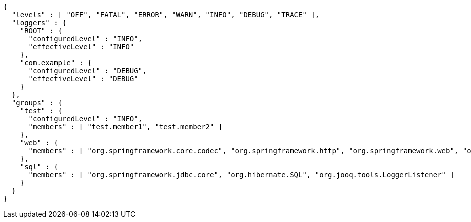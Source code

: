 [source,options="nowrap"]
----
{
  "levels" : [ "OFF", "FATAL", "ERROR", "WARN", "INFO", "DEBUG", "TRACE" ],
  "loggers" : {
    "ROOT" : {
      "configuredLevel" : "INFO",
      "effectiveLevel" : "INFO"
    },
    "com.example" : {
      "configuredLevel" : "DEBUG",
      "effectiveLevel" : "DEBUG"
    }
  },
  "groups" : {
    "test" : {
      "configuredLevel" : "INFO",
      "members" : [ "test.member1", "test.member2" ]
    },
    "web" : {
      "members" : [ "org.springframework.core.codec", "org.springframework.http", "org.springframework.web", "org.springframework.boot.actuate.endpoint.web", "org.springframework.boot.web.servlet.ServletContextInitializerBeans" ]
    },
    "sql" : {
      "members" : [ "org.springframework.jdbc.core", "org.hibernate.SQL", "org.jooq.tools.LoggerListener" ]
    }
  }
}
----